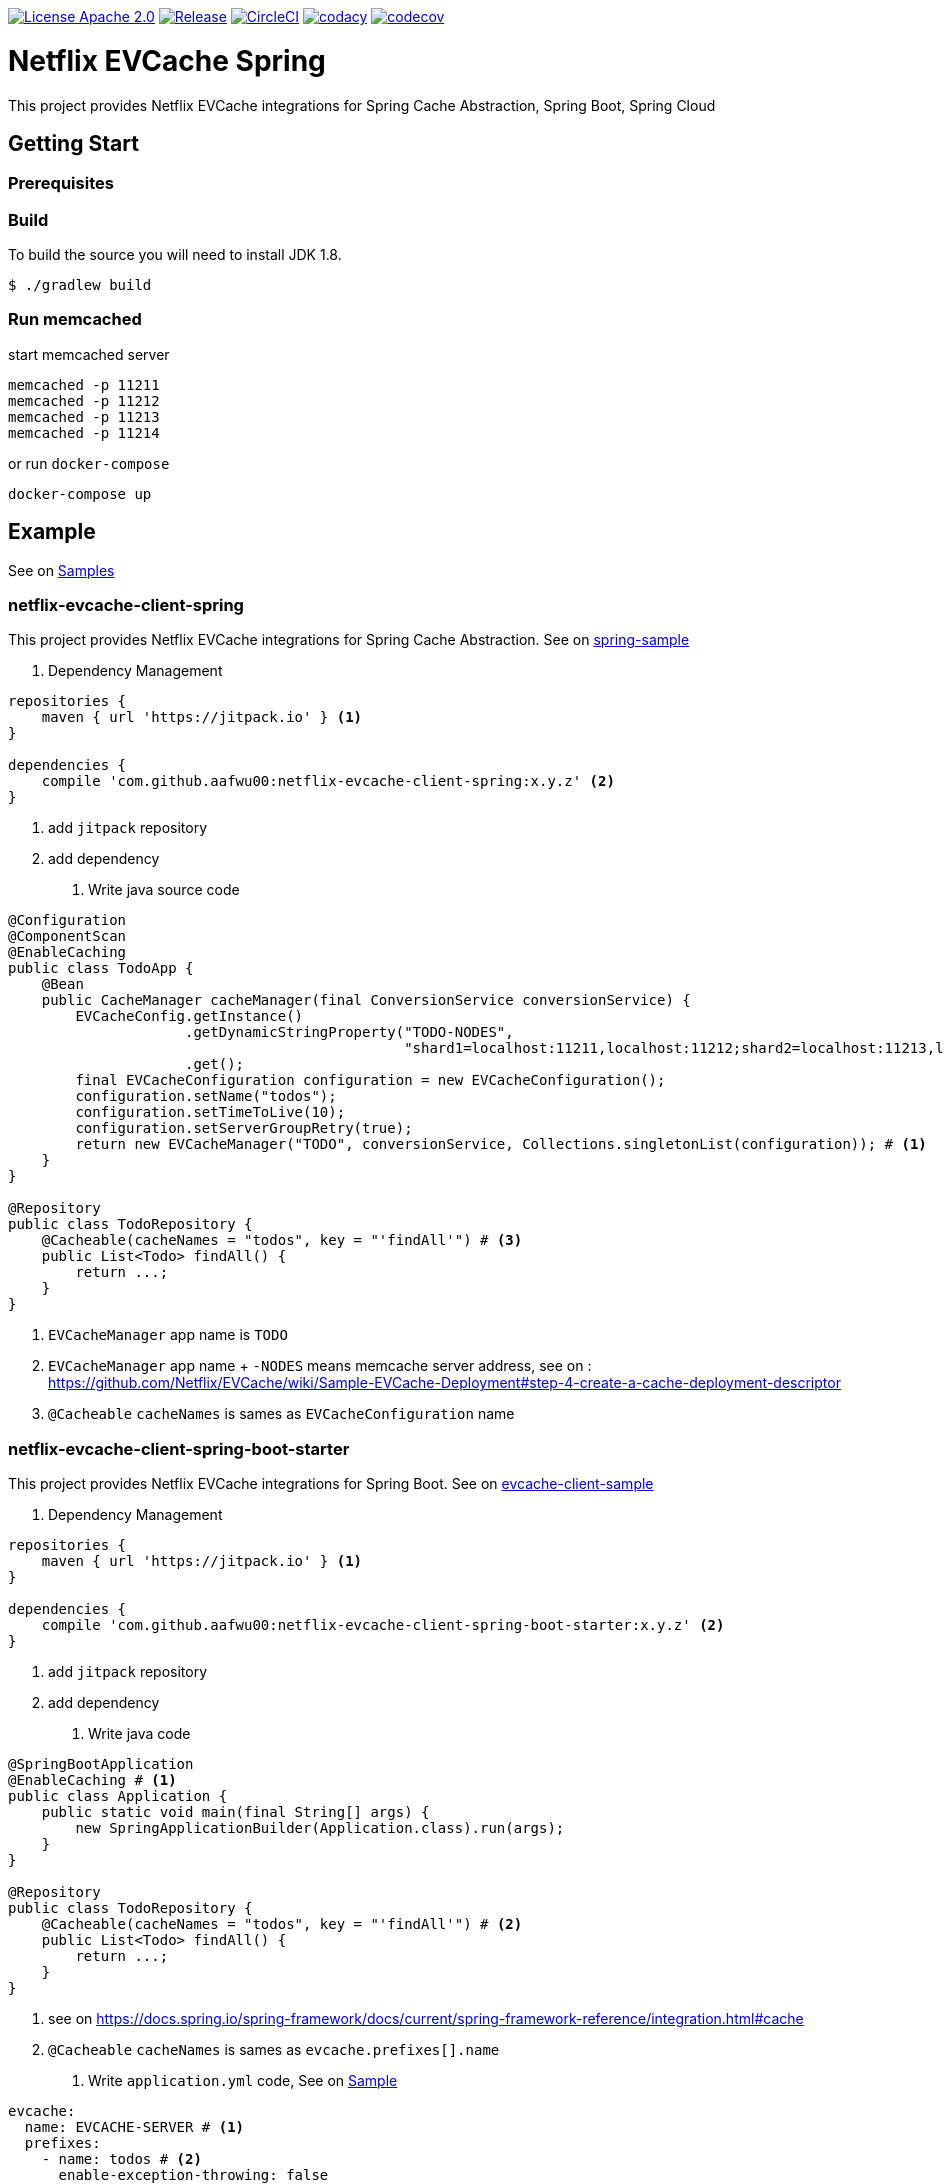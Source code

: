 image:https://img.shields.io/badge/License-Apache%202.0-blue.svg["License Apache 2.0", link="https://opensource.org/licenses/Apache-2.0"]
image:https://jitpack.io/v/aafwu00//netflix-evcache-spring.svg["Release", link=
"https://jitpack.io/#aafwu00/netflix-evcache-spring"]
image:https://circleci.com/gh/aafwu00/netflix-evcache-spring.svg?style=svg["CircleCI", link="https://circleci.com/gh/aafwu00/netflix-evcache-spring"]
image:https://api.codacy.com/project/badge/Grade/7e1d4c8db17c47a591d98cd499a47b24["codacy", link="https://www.codacy.com/app/aafwu00/netflix-evcache-spring?utm_source=github.com&utm_medium=referral&utm_content=aafwu00/netflix-evcache-spring&utm_campaign=badger"]
image:https://codecov.io/gh/aafwu00/netflix-evcache-spring/branch/master/graph/badge.svg["codecov", link="https://codecov.io/gh/aafwu00/netflix-evcache-spring"]

= Netflix EVCache Spring

This project provides Netflix EVCache integrations for Spring Cache Abstraction, Spring Boot, Spring Cloud

== Getting Start

=== Prerequisites

=== Build
:jdkversion: 1.8

To build the source you will need to install JDK {jdkversion}.

----
$ ./gradlew build
----

=== Run memcached

start memcached server

[source,shell]
----
memcached -p 11211
memcached -p 11212
memcached -p 11213
memcached -p 11214
----

or run `docker-compose`

[source,shell]
----
docker-compose up
----

== Example

See on link:samples[Samples]

=== netflix-evcache-client-spring

This project provides Netflix EVCache integrations for Spring Cache Abstraction.
See on link:samples/spring-sample[spring-sample]

1. Dependency Management

[source,gradle]
----
repositories {
    maven { url 'https://jitpack.io' } <1>
}

dependencies {
    compile 'com.github.aafwu00:netflix-evcache-client-spring:x.y.z' <2>
}
----
<1> add `jitpack` repository
<2> add dependency

2. Write java source code

[source,java]
----
@Configuration
@ComponentScan
@EnableCaching
public class TodoApp {
    @Bean
    public CacheManager cacheManager(final ConversionService conversionService) {
        EVCacheConfig.getInstance()
                     .getDynamicStringProperty("TODO-NODES",
                                               "shard1=localhost:11211,localhost:11212;shard2=localhost:11213,localhost:11214") # <2>
                     .get();
        final EVCacheConfiguration configuration = new EVCacheConfiguration();
        configuration.setName("todos");
        configuration.setTimeToLive(10);
        configuration.setServerGroupRetry(true);
        return new EVCacheManager("TODO", conversionService, Collections.singletonList(configuration)); # <1>
    }
}

@Repository
public class TodoRepository {
    @Cacheable(cacheNames = "todos", key = "'findAll'") # <3>
    public List<Todo> findAll() {
        return ...;
    }
}
----
<1> `EVCacheManager` app name is `TODO`
<2> `EVCacheManager` app name + `-NODES` means memcache server address, see on : https://github.com/Netflix/EVCache/wiki/Sample-EVCache-Deployment#step-4-create-a-cache-deployment-descriptor
<3> `@Cacheable` `cacheNames` is sames as `EVCacheConfiguration` name

=== netflix-evcache-client-spring-boot-starter

This project provides Netflix EVCache integrations for Spring Boot.
See on link:samples/evcache-client-sample[evcache-client-sample]

1. Dependency Management

[source,gradle]
----
repositories {
    maven { url 'https://jitpack.io' } <1>
}

dependencies {
    compile 'com.github.aafwu00:netflix-evcache-client-spring-boot-starter:x.y.z' <2>
}
----
<1> add `jitpack` repository
<2> add dependency

2. Write java code

[source,java]
----
@SpringBootApplication
@EnableCaching # <1>
public class Application {
    public static void main(final String[] args) {
        new SpringApplicationBuilder(Application.class).run(args);
    }
}

@Repository
public class TodoRepository {
    @Cacheable(cacheNames = "todos", key = "'findAll'") # <2>
    public List<Todo> findAll() {
        return ...;
    }
}
----
<1> see on https://docs.spring.io/spring-framework/docs/current/spring-framework-reference/integration.html#cache
<2> `@Cacheable` `cacheNames` is sames as `evcache.prefixes[].name`

3. Write `application.yml` code, See on link:samples/evcache-client-sample/src/main/resources/config/application.yml[Sample]

[source,yml]
----
evcache:
  name: EVCACHE-SERVER # <1>
  prefixes:
    - name: todos # <2>
      enable-exception-throwing: false

EVCACHE-SERVER-NODES: shard1=localhost:11211,localhost:11212;shard2=localhost:11213,localhost:11214
----
<1> EVCache App Name
<2> EVCache cache name, cache prefix same as `@Cacheable` `cacheNames`
<3> `evcache.name` + `-NODES` means memcache server address, see on : https://github.com/Netflix/EVCache/wiki/Sample-EVCache-Deployment#step-4-create-a-cache-deployment-descriptor

IMPORTANT: `spring.cache.type` value is exists, evcache will be ignored


.Table Eureka Client Properties
|===
| Name | Default | Description

| evcache.enabled
| true
|

| evcache.name
|
| Name of the EVCache App cluster, Recommend Upper Case

| evcache.prefix[].name
|
| Cache name, Cache Prefix Key, Don't contain colon(:) character

| evcache.prefix[].timeToLive
| 900
| Default Time To Live(TTL), Seconds

| evcache.prefix[].allowNullValues
| true
| Whether to allow for `null` values

| evcache.prefix[].serverGroupRetry
| true
| Retry across Server Group for cache misses and exceptions

| evcache.prefix[].enableExceptionThrowing
| true
| Exceptions are not propagated and null values are returned

| evcache.metrics.enabled
| true
| Spring Boot Metrics for EVCache

|===

See also: https://github.com/Netflix/EVCache/wiki/Configuring-EVCache-Client

=== netflix-evcache-server-spring-cloud-starter

This project is not an original `EVCar`(`EVCache` + `Sidecar`). EVCache Server created by Netflix.
`EVCar` is not released at this time, so I combined the functions of `Eureka` + `Sidecar`.
You can find some hints about the function of `EVCar` below.

Hint on: https://github.com/Netflix/EVCache/issues/49 and https://github.com/Netflix/EVCache/tree/nflx-specific/evcar

Example EVCache Server, See on link:samples/evcache-server-sample[evcache-server-sample]

1. Start Eureka Server
See on link:samples/eureka-server-sample[eureka-server-sample]

2. Dependency Management

[source,gradle]
----
repositories {
    maven { url 'https://jitpack.io' } <1>
}

dependencies {
    compile 'com.github.aafwu00:netflix-evcache-server-spring-cloud-starter:x.y.z' <2>
}
----
<1> add `jitpack` repository
<2> add dependency

3. Write java source code

[source,java]
----
@SpringBootApplication
@EnableEVCacheServer # <1>
public class Application {
    public static void main(final String[] args) {
        new SpringApplicationBuilder(Application.class).run(args);
    }
}
----
<1> Using `@EnableEVCacheServer` annotation, that's all

4. Write `application.yml` code, See on link:samples/evcache-server-sample/src/main/resources/config/application.yml[Sample]

[source,yml]
----
spring:
  application:
    name: EVCACHE-SERVER # <1>

eureka:
  client:
    serviceUrl:
      defaultZone: http://localhost:8761/eureka/ # <2>

evcache:
  server:
    port: 11211 # <3>
    group: shard1 # <4>
----
<1> EVCache Server App Name
<2> see on http://cloud.spring.io/spring-cloud-static/spring-cloud-netflix/1.4.0.RELEASE/multi/multi__service_discovery_eureka_clients.html#_registering_with_eureka
<3> memcached server port
<4> evcache server group, shard name of replica set

.Table Eureka Server Properties
|===
| Name | Default | Description

| evcache.server.enabled
| true
|

| evcache.server.hostname
|
| Hostname of Memcached Or Rend, If blank using localhost

| evcache.server.port
| 11211
| Default Port of Memcached Or Rend

| evcache.server.group
| Default
| Server Group Name, shard name

| evcache.server.health.eureka.enabled
| true
| Eureka Health Check for Memcached

| evcache.server.metrics.enabled
| true
| Spring Boot Metrics for Memcached

| evcache.server.health.memcached.enabled
| true
| Spring Boot Health Check for Memcached

|===

=== netflix-evcache-client-spring-cloud-starter

This project provides Netflix EVCache And Eureka integrations for Spring Cloud.
see link:samples/evcache-client-sample[evcache-client-sample]

1. Run evcache server.
See on <<netflix-evcache-server-spring-cloud-starter>>

2. Dependency Management

[source,gradle]
----
repositories {
    maven { url 'https://jitpack.io' } <1>
}

dependencies {
    compile 'com.github.aafwu00:netflix-evcache-client-spring-cloud-starter:x.y.z' <2>
}
----
<1> add `jitpack` repository
<2> add dependency

3. Write java code

[source,java]
----
@SpringBootApplication
@EnableDiscoveryClient # <1>
@EnableCaching # <2>
public class Application {
    public static void main(final String[] args) {
        new SpringApplicationBuilder(Application.class).run(args);
    }
}
----
<1> see on http://cloud.spring.io/spring-cloud-static/spring-cloud-netflix/1.4.0.RELEASE/multi/multi__service_discovery_eureka_clients.html#_registering_with_eureka
<2> see on https://docs.spring.io/spring-framework/docs/current/spring-framework-reference/integration.html#cache

4. Write `application.yml` code, See on link:samples/evcache-eureka-client-sample/src/main/resources/config/application.yml[Sample]

[source,yml]
----
eureka:
  client:
    serviceUrl:
      defaultZone: http://localhost:8761/eureka/ # <1>

evcache:
  name: EVCACHE-SERVER # <2>
  prefixes:
    - name: todos # <3>
      timeToLive: 5
      server-group-retry: true
----
<1> see on http://cloud.spring.io/spring-cloud-static/spring-cloud-netflix/1.4.0.RELEASE/multi/multi__service_discovery_eureka_clients.html#_registering_with_eureka
<2> EVCache Server App Name(`spring.application.name`)
<3> EVCache cache name, cache prefix same as `@Cacheable` `cacheNames

IMPORTANT: `spring.cache.type` value is exists, evcache will be ignored

== Contributing

Please read link:CONTRIBUTING.md[CONTRIBUTING.md] for details on our code of conduct, and the process for submitting pull requests to us.

== Versioning

We use http://semver.org/[SemVer] for versioning. For the versions available, see the link:https://github.com/aafwu00/netflix-evcache-spring/tags[tags on this repository].

== Authors

* **Taeho Kim** - *Initial work* - https://github.com/aafwu00[aafwu00]

== License

This project is licensed under the Apache License 2.0 - see the link:LICENSE[LICENSE] file for details

== Acknowledgments

* https://github.com/Netflix/EVCache[EVCache]
* https://github.com/Netflix/EVCache/tree/nflx-specific/evcar[evcar]
* https://github.com/Netflix/eureka[Eureka]
* https://github.com/spring-projects/spring-boot[Spring Boot]
* https://github.com/spring-cloud/spring-cloud-netflix[Spring Cloud Netflix]
* http://nebula-plugins.github.io[Gradle Nebula Plugins]
